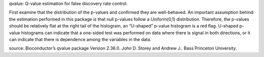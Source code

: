 qvalue: Q-value estimation for false discovery rate control.

First examine that the distribution of the p-values and confirmed they are well-behaved. An important assumption behind the estimation performed in this package is that null p-values follow a Uniform(0,1) distribution. Therefore, the p-values should be relatively flat at the right tail of the histogram, an “U-shaped” p-value histogram is a red flag. U-shaped p-value histograms can indicate that a one-sided test was performed on data where there is signal in both directions, or it can indicate that there is dependence among the variables in the data.

source: Bioconductor’s qvalue package Version 2.36.0. John D. Storey and Andrew J.. Bass Princeton University.